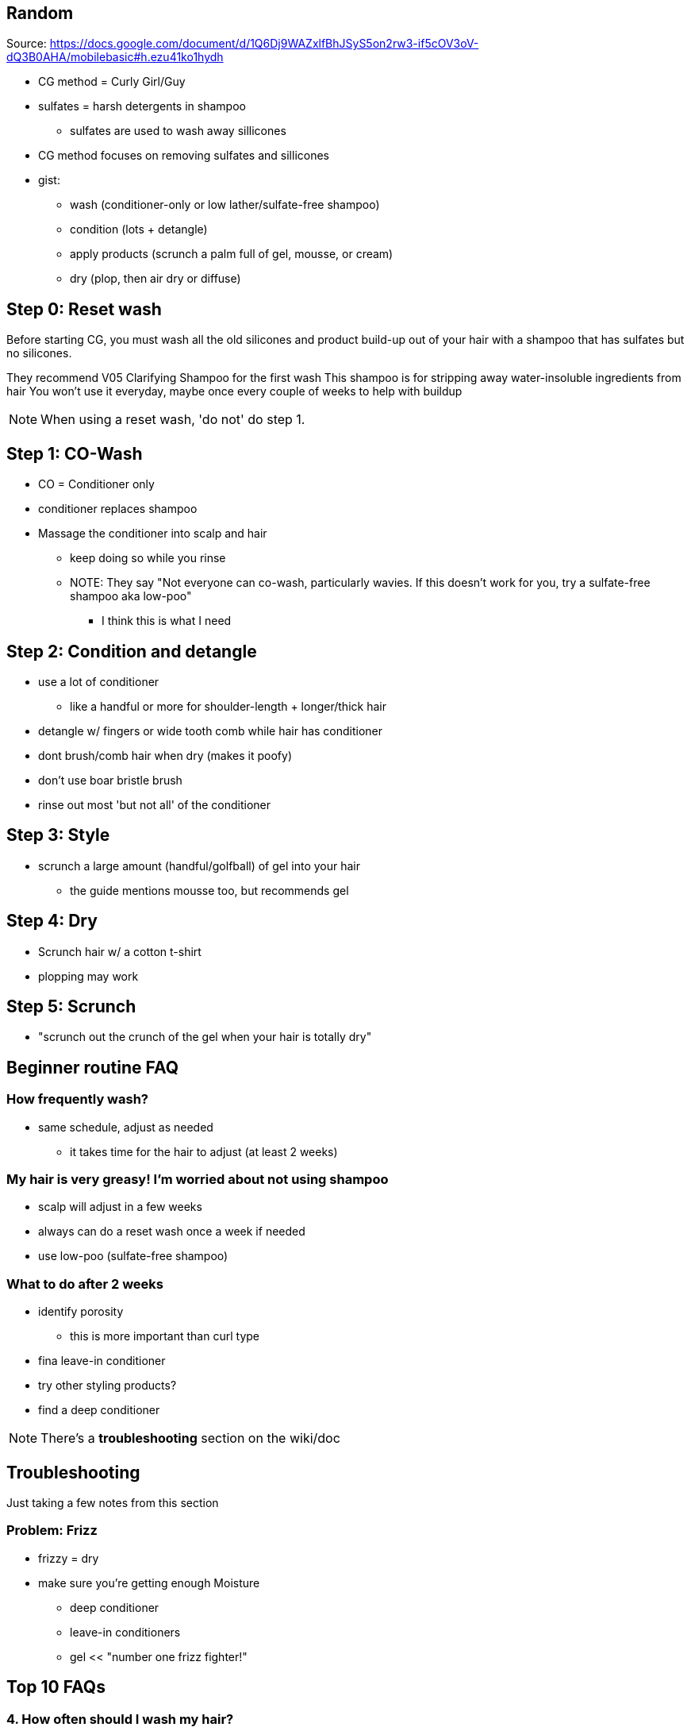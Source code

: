 == Random
Source:
https://docs.google.com/document/d/1Q6Dj9WAZxlfBhJSyS5on2rw3-if5cOV3oV-dQ3B0AHA/mobilebasic#h.ezu41ko1hydh

* CG method = Curly Girl/Guy
* sulfates = harsh detergents in shampoo
** sulfates are used to wash away sillicones
* CG method focuses on removing sulfates and sillicones
* gist:
** wash (conditioner-only or low lather/sulfate-free shampoo)
** condition (lots + detangle)
** apply products (scrunch a palm full of gel, mousse, or cream)
** dry (plop, then air dry or diffuse)

== Step 0: Reset wash
[Quote]
====
Before starting CG, you must wash all the old silicones and product build-up out of your hair with a shampoo that has sulfates but no silicones.

====

They recommend V05 Clarifying Shampoo for the first wash
This shampoo is for stripping away water-insoluble ingredients from hair
You won't use it everyday, maybe once every couple of weeks to help with buildup

NOTE: When using a reset wash, 'do not' do step 1.

== Step 1: CO-Wash
* CO = Conditioner only
* conditioner replaces shampoo
* Massage the conditioner into scalp and hair
** keep doing so while you rinse
** NOTE: They say "Not everyone can co-wash, particularly wavies. If this doesn't work for you, try a sulfate-free shampoo aka low-poo"
*** I think this is what I need

== Step 2: Condition and detangle
* use a lot of conditioner
** like a handful or more for shoulder-length + longer/thick hair
* detangle w/ fingers or wide tooth comb while hair has conditioner
* dont brush/comb hair when dry (makes it poofy)
* don't use boar bristle brush
* rinse out most 'but not all' of the conditioner

== Step 3: Style
* scrunch a large amount (handful/golfball) of gel into your hair
** the guide mentions mousse too, but recommends gel

== Step 4: Dry
* Scrunch hair w/ a cotton t-shirt
* plopping may work

== Step 5: Scrunch
* "scrunch out the crunch of the gel when your hair is totally dry"

== Beginner routine FAQ
=== How frequently wash?
* same schedule, adjust as needed
** it takes time for the hair to adjust (at least 2 weeks)

=== My hair is very greasy! I'm worried about not using shampoo
* scalp will adjust in a few weeks
* always can do a reset wash once a week if needed
* use low-poo (sulfate-free shampoo)

=== What to do after 2 weeks
* identify porosity
** this is more important than curl type
* fina  leave-in conditioner
* try other styling products?
* find a deep conditioner

NOTE: There's a *troubleshooting* section on the wiki/doc

== Troubleshooting
Just taking a few notes from this section

=== Problem: Frizz
* frizzy = dry
* make sure you're getting enough Moisture
** deep conditioner
** leave-in conditioners
** gel << "number one frizz fighter!"

== Top 10 FAQs
=== 4. How often should I wash my hair?
Going to just copy the text

====
Long story short: it's up to you! Some wash every 4-5 days, some do every 2-3 days, some wash every day. (Note: "wash" can mean just water, co-wash, low-poo, or regular shampoo). If you're using CG-approved shampoo or co-washing, you can wash everyday without damage.

====

=== 9. What is the transition period like?
* if too greasy
** make sure you did the reset wash
** if you did, use a low-poo
* if hair is dry/rough/losing curl/feels like straw
** too much protein
** add mor emoisture to hair
* if hair is straight
** not Normal
** may over moisturized

== Additional FAQ
=== How do I apply products?
TODO Check out the link

=== How do I Dry my hair?
TODO check out the link

=== ELI5: How do I apply gel? How much do I use? When do I put it in?
* handful of gel
* put into hair when soaking dripping wet
* plop w/ t-shirt
* don't touch hair until dry
* "scrunch out the crunch"

=== What if I have dandruff? Will CG help me?
TODO Check the link

== General Info and Techniques
=== Cleansing
==== How often should I wash my hair?
'On working out': rinse hair after and co-wash on those days
Som epeople find hair benefits from getting conditioner every time its wet or else it will dry out
They mention there's trial and error here

==== On co-washing technique
* To cowash, emulsify a little conditioner in your hands (moosh your hands together and rub them back and forth so conditioner gets all over your hands).
* Insert your fingers into the hair, starting at your forehead, and begin to scrub your scalp with your fingertips (no nails!).
* Move your fingers backwards over the scalp, gently rubbing and scrubbing. You might need more conditioner, so pour out a little more, emulsify again, and this time
* insert your fingers into the hair starting at your temples. Repeat the gentle scrubbing, moving your hands up and back towards your crown.
* Now repeat again, this time starting at your neck, and moving up the scalp.
* By the time you're done, your entire scalp should have gotten scrubbed.
* Now is the time to rinse - but don't just dunk your head. While rinsing, continue to rub and scrub your scalp to get all the conditioner and dirt and oils off your scalp and out of your hair.

==== On Conditioning

====
Just to be clear, conditioning is a separate step after co-washing. Cowashing is about scrubbing your scalp to remove oil and dirt. Conditioning is about adding conditioner to the length of your hair to moisturize it!

====

==== On Squish to Condish (S2C)
The gist is get a lot of water and conditioner in your hair and squish it altogether.
You know you're doing it right when you hear some sort of sound, like a squelching, or rubber-duck like sound

=== Porosity
Porosity is the hair's ability to absorb and retain moisture
Outer layer is the 'cuticle'
Porosity is determined by how hair cuticle "opens up" in water and how well it "closes" once dry

=== Scalp conditions
All of this section is good

=== On Swimming
* get your hair wet before going into the water

== Resources
* https://www.curlsbot.com/
** analyzes ingredients in shampoo/conditioners to see if it's curly friendly
* http://www.isitcg.com/
** same as above
** NOTE: Not HTTPS

=== Recommendations
.reset wash:
* V05 Clarifying Shampoo
* Suave Daily Clarifying Shampoo
* Mane and Tail Original shampoo

.Co-wash:
* TRESemme Botanique Coconut Nourish Conditioner
* V05 conditioners
* Suave Essentials and Naturally Derived conditioners
* Trader Joe's Tea Tree Tingle Conditioner
* As I Am Coconut Cowash

.Low poo:
* Shea Moisture
** SM African Black Soap Dandruff Control Shampoo
** SM Raw Shea Butter Moisture Retention shampoo
* Trader Joe's Tea Tingle SHampoo
* TRESemme Botanique and Pro Pure shampoos

.Normal/Leave-in conditioner:
* V05 conditioners
* Suave Essentials and Naturally Derived conditioners
* Shea Moisture
** SM Raw Shea Butter Restorative Conditioner
** SM African Water Mint & Gniger Detox & Refresh Hair & Scalp conditioner

.Gel/Styling:
* LA Looks extreme sport gel
* Aussie Instant Freeze gel
* kinky-curly curling custard
* herbal essences totally twisted gel
